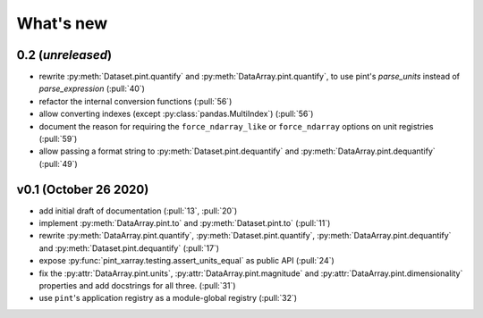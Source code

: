 What's new
==========

0.2 (*unreleased*)
------------------
- rewrite :py:meth:`Dataset.pint.quantify` and :py:meth:`DataArray.pint.quantify`,
  to use pint's `parse_units` instead of `parse_expression` (:pull:`40`)
- refactor the internal conversion functions (:pull:`56`)
- allow converting indexes (except :py:class:`pandas.MultiIndex`) (:pull:`56`)
- document the reason for requiring the ``force_ndarray_like`` or ``force_ndarray``
  options on unit registries (:pull:`59`)
- allow passing a format string to :py:meth:`Dataset.pint.dequantify` and
  :py:meth:`DataArray.pint.dequantify` (:pull:`49`)

v0.1 (October 26 2020)
----------------------
- add initial draft of documentation (:pull:`13`, :pull:`20`)
- implement :py:meth:`DataArray.pint.to` and :py:meth:`Dataset.pint.to`
  (:pull:`11`)
- rewrite :py:meth:`DataArray.pint.quantify`,
  :py:meth:`Dataset.pint.quantify`, :py:meth:`DataArray.pint.dequantify` and
  :py:meth:`Dataset.pint.dequantify` (:pull:`17`)
- expose :py:func:`pint_xarray.testing.assert_units_equal` as public API (:pull:`24`)
- fix the :py:attr:`DataArray.pint.units`, :py:attr:`DataArray.pint.magnitude`
  and :py:attr:`DataArray.pint.dimensionality` properties and add docstrings for
  all three. (:pull:`31`)
- use ``pint``'s application registry as a module-global registry (:pull:`32`)
